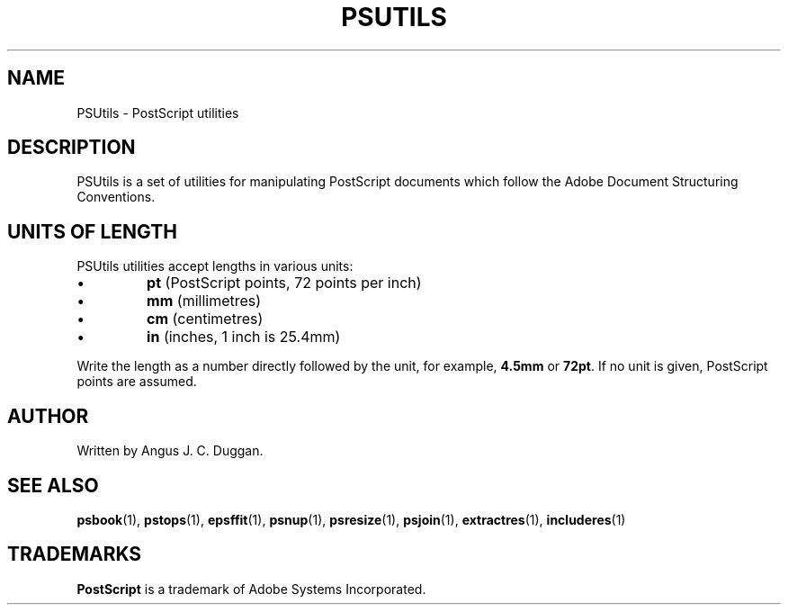 .TH PSUTILS 1 "PSUtils"
.SH NAME
PSUtils \- PostScript utilities
.SH DESCRIPTION
PSUtils is a set of utilities for manipulating PostScript
documents which follow the Adobe Document Structuring Conventions.
.SH UNITS OF LENGTH
PSUtils utilities accept lengths in various units:
.IP \(bu
.B pt
(PostScript points, 72 points per inch)
.IP \(bu
.B mm
(millimetres)
.IP \(bu
.B cm
(centimetres)
.IP \(bu
.B in
(inches, 1 inch is 25.4mm)
.PP
Write the length as a number directly followed by the unit, for example,
.B 4.5mm
or
.BR 72pt .
If no unit is given, PostScript points are assumed.
.SH AUTHOR
Written by Angus J. C. Duggan.
.SH "SEE ALSO"
.BR psbook (1),
.BR pstops (1),
.BR epsffit (1),
.BR psnup (1),
.BR psresize (1),
.BR psjoin (1),
.BR extractres (1),
.BR includeres (1)
.SH TRADEMARKS
.B PostScript
is a trademark of Adobe Systems Incorporated.
